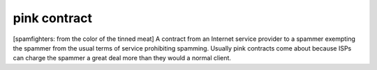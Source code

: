 .. _pink-contract:

============================================================
pink contract
============================================================

[spamfighters: from the color of the tinned meat] A contract from an Internet service provider to a spammer exempting the spammer from the usual terms of service prohibiting spamming.
Usually pink contracts come about because ISPs can charge the spammer a great deal more than they would a normal client.

